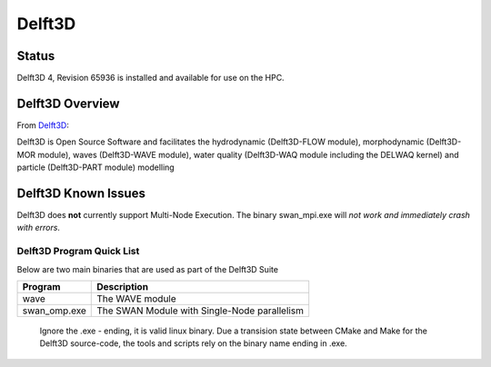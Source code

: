 -------------------------
Delft3D 
-------------------------
=======
Status
=======
Delft3D 4, Revision 65936 is installed and available for use on the HPC.

.. Delft3D: 

==================
Delft3D Overview 
==================

From `Delft3D`_: 

Delft3D is Open Source Software and facilitates the hydrodynamic (Delft3D-FLOW module), morphodynamic (Delft3D-MOR module), waves (Delft3D-WAVE module), water quality (Delft3D-WAQ module including the DELWAQ kernel) and particle (Delft3D-PART module) modelling


================================
Delft3D Known Issues
================================

Delft3D does **not** currently support Multi-Node Execution.  The binary swan_mpi.exe will *not work and immediately crash with errors*.


+++++++++++++++++++++++++++++
Delft3D Program Quick List
+++++++++++++++++++++++++++++

Below are two main binaries that are used as part of the Delft3D Suite

+--------------+----------------------------------------------+
| Program      | Description                                  |
+==============+==============================================+
| wave         | The WAVE module                              |
+--------------+----------------------------------------------+
| swan_omp.exe | The SWAN Module with Single-Node parallelism |
+--------------+----------------------------------------------+

    Ignore the .exe - ending, it is valid linux binary. Due a transision state between CMake and Make for the Delft3D source-code, 
    the tools and scripts rely on the binary name ending in .exe.
